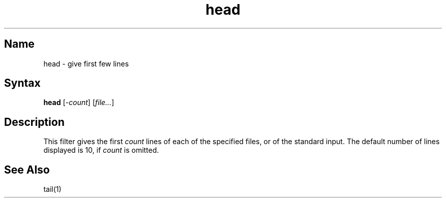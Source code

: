 .\" SCCSID: @(#)head.1	8.1	9/11/90
.\" SCCSID: @(#)head.1	8.1	9/11/90
.TH head 1
.SH Name
head \- give first few lines
.SH Syntax
.B head
[\-\fIcount\fR\|] [\|\fIfile...\fR\|]
.SH Description
.NXR "head command"
.NXR "file" "displaying first lines"
.NXA "head command" "tail command"
This filter gives the first
.I count
lines of each of the specified files, or of the standard input.
The default number of lines displayed is 10, if 
.I count
is omitted.
.SH See\ Also
tail(1)
